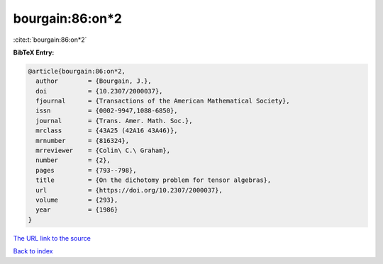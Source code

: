 bourgain:86:on*2
================

:cite:t:`bourgain:86:on*2`

**BibTeX Entry:**

.. code-block:: bibtex

   @article{bourgain:86:on*2,
     author        = {Bourgain, J.},
     doi           = {10.2307/2000037},
     fjournal      = {Transactions of the American Mathematical Society},
     issn          = {0002-9947,1088-6850},
     journal       = {Trans. Amer. Math. Soc.},
     mrclass       = {43A25 (42A16 43A46)},
     mrnumber      = {816324},
     mrreviewer    = {Colin\ C.\ Graham},
     number        = {2},
     pages         = {793--798},
     title         = {On the dichotomy problem for tensor algebras},
     url           = {https://doi.org/10.2307/2000037},
     volume        = {293},
     year          = {1986}
   }

`The URL link to the source <https://doi.org/10.2307/2000037>`__


`Back to index <../By-Cite-Keys.html>`__
